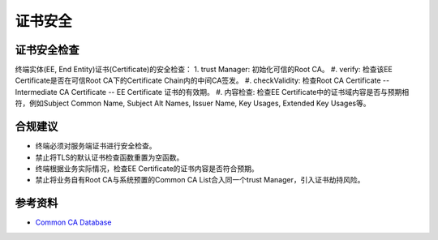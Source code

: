 证书安全
==================================


证书安全检查
------------

终端实体(EE, End Entity)证书(Certificate)的安全检查：
1. trust Manager: 初始化可信的Root CA。
#. verify: 检查该EE Certificate是否在可信Root CA下的Certificate Chain内的中间CA签发。
#. checkValidity: 检查Root CA Certificate -- Intermediate CA Certificate -- EE Certificate 证书的有效期。
#. 内容检查: 检查EE Certificate中的证书域内容是否与预期相符，例如Subject Common Name, Subject Alt Names, Issuer Name, Key Usages, Extended Key Usages等。



合规建议
--------
- 终端必须对服务端证书进行安全检查。
- 禁止将TLS的默认证书检查函数重置为空函数。
- 终端根据业务实际情况，检查EE Certificate的证书内容是否符合预期。
- 禁止将业务自有Root CA与系统预置的Common CA List合入同一个trust Manager，引入证书劫持风险。


参考资料
--------

- `Common CA Database <https://www.ccadb.org/>`_

